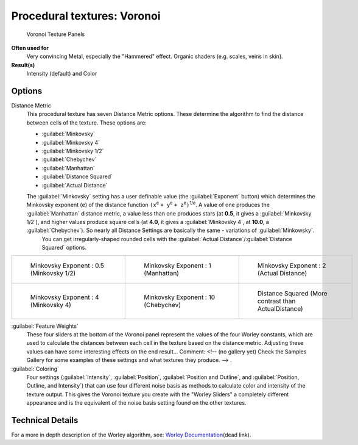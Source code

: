 
Procedural textures: Voronoi
============================


.. figure:: /images/25-Manual-Textures-Procedural-Voronoi.jpg
   :width: 307px
   :figwidth: 307px

   Voronoi Texture Panels


**Often used for**
   Very convincing Metal, especially the "Hammered" effect. Organic shaders (e.g. scales, veins in skin).
**Result(s)**
   Intensity (default) and Color


Options
-------

Distance Metric
   This procedural texture has seven Distance Metric options. These determine the algorithm to find the distance between cells of the texture. These options are:

   - :guilabel:`Minkovsky`
   - :guilabel:`Minkovsky 4`
   - :guilabel:`Minkovsky 1/2`
   - :guilabel:`Chebychev`
   - :guilabel:`Manhattan`
   - :guilabel:`Distance Squared`
   - :guilabel:`Actual Distance`

   The :guilabel:`Minkovsky` setting has a user definable value (the :guilabel:`Exponent` button) which determines the Minkovsky exponent (\ ``e``\ ) of the distance function ``(x``\ :sup:`e` ``+ y``\ :sup:`e` ``+ z``\ :sup:`e`\ ``)``\ :sup:`1/e`\ . A value of one produces the :guilabel:`Manhattan` distance metric, a value less than one produces stars (at **0.5**\ , it gives a :guilabel:`Minkovsky 1/2`\ ), and higher values produce square cells (at **4.0**\ , it gives a :guilabel:`Minkovsky 4`\ , at **10.0**\ , a :guilabel:`Chebychev`\ ). So nearly all Distance Settings are basically the same - variations of :guilabel:`Minkowsky`\ .
    You can get irregularly-shaped rounded cells with the :guilabel:`Actual Distance`\ /\ :guilabel:`Distance Squared` options.

+-------------------------------------------+------------------------------------------+-------------------------------------------------------+
+.. figure:: /images/VoronoyMinkovsky0.5.jpg|.. figure:: /images/VoronoyMinkovsky1.jpg |.. figure:: /images/VoronoiMinkovsky2.jpg              +
+   :width: 200px                           |   :width: 200px                          |   :width: 200px                                       +
+   :figwidth: 200px                        |   :figwidth: 200px                       |   :figwidth: 200px                                    +
+                                           |                                          |                                                       +
+   Minkovsky Exponent : 0.5 (Minkovsky 1/2)|   Minkovsky Exponent : 1 (Manhattan)     |   Minkovsky Exponent : 2 (Actual Distance)            +
+-------------------------------------------+------------------------------------------+-------------------------------------------------------+
+.. figure:: /images/VoronoyMinkovsky4.jpg  |.. figure:: /images/VoronoyMinkovsky10.jpg|.. figure:: /images/VoronoyDistanceSquared.jpg         +
+   :width: 200px                           |   :width: 200px                          |   :width: 200px                                       +
+   :figwidth: 200px                        |   :figwidth: 200px                       |   :figwidth: 200px                                    +
+                                           |                                          |                                                       +
+   Minkovsky Exponent : 4 (Minkovsky 4)    |   Minkovsky Exponent : 10 (Chebychev)    |   Distance Squared (More contrast than ActualDistance)+
+-------------------------------------------+------------------------------------------+-------------------------------------------------------+


:guilabel:`Feature Weights`
   These four sliders at the bottom of the Voronoi panel represent the values of the four Worley constants, which are used to calculate the distances between each cell in the texture based on the distance metric. Adjusting these values can have some interesting effects on the end result...    Comment: <!-- (no gallery yet) Check the Samples Gallery for some examples of these settings and what textures they produce. --> .

:guilabel:`Coloring`
   Four settings (\ :guilabel:`Intensity`\ , :guilabel:`Position`\ , :guilabel:`Position and Outline`\ , and :guilabel:`Position, Outline, and Intensity`\ ) that can use four different noise basis as methods to calculate color and intensity of the texture output. This gives the Voronoi texture you create with the "Worley Sliders" a completely different appearance and is the equivalent of the noise basis setting found on the other textures.


Technical Details
-----------------

For a more in depth description of the Worley algorithm, see:
`Worley Documentation <http://www.ypoart.com/Downloads/Worley.htm>`__\ (dead link).

